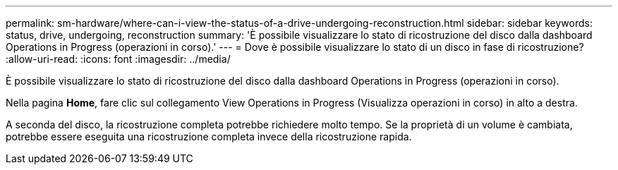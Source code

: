 ---
permalink: sm-hardware/where-can-i-view-the-status-of-a-drive-undergoing-reconstruction.html 
sidebar: sidebar 
keywords: status, drive, undergoing, reconstruction 
summary: 'È possibile visualizzare lo stato di ricostruzione del disco dalla dashboard Operations in Progress (operazioni in corso).' 
---
= Dove è possibile visualizzare lo stato di un disco in fase di ricostruzione?
:allow-uri-read: 
:icons: font
:imagesdir: ../media/


[role="lead"]
È possibile visualizzare lo stato di ricostruzione del disco dalla dashboard Operations in Progress (operazioni in corso).

Nella pagina *Home*, fare clic sul collegamento View Operations in Progress (Visualizza operazioni in corso) in alto a destra.

A seconda del disco, la ricostruzione completa potrebbe richiedere molto tempo. Se la proprietà di un volume è cambiata, potrebbe essere eseguita una ricostruzione completa invece della ricostruzione rapida.
